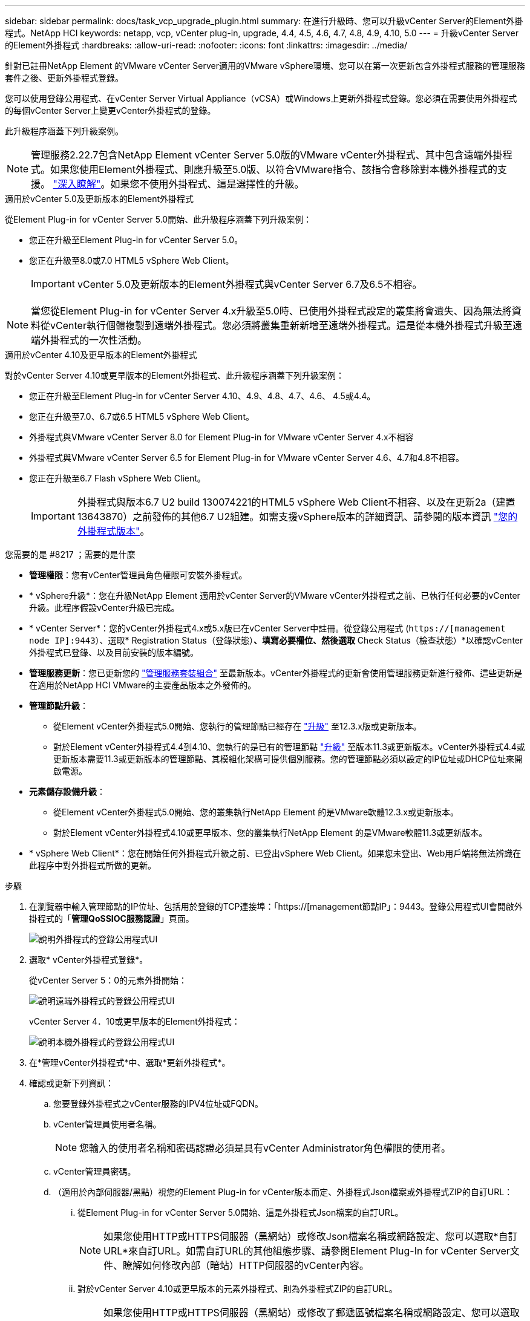 ---
sidebar: sidebar 
permalink: docs/task_vcp_upgrade_plugin.html 
summary: 在進行升級時、您可以升級vCenter Server的Element外掛程式。NetApp HCI 
keywords: netapp, vcp, vCenter plug-in, upgrade, 4.4, 4.5, 4.6, 4.7, 4.8, 4.9, 4.10, 5.0 
---
= 升級vCenter Server的Element外掛程式
:hardbreaks:
:allow-uri-read: 
:nofooter: 
:icons: font
:linkattrs: 
:imagesdir: ../media/


[role="lead"]
針對已註冊NetApp Element 的VMware vCenter Server適用的VMware vSphere環境、您可以在第一次更新包含外掛程式服務的管理服務套件之後、更新外掛程式登錄。

您可以使用登錄公用程式、在vCenter Server Virtual Appliance（vCSA）或Windows上更新外掛程式登錄。您必須在需要使用外掛程式的每個vCenter Server上變更vCenter外掛程式的登錄。

此升級程序涵蓋下列升級案例。


NOTE: 管理服務2.22.7包含NetApp Element vCenter Server 5.0版的VMware vCenter外掛程式、其中包含遠端外掛程式。如果您使用Element外掛程式、則應升級至5.0版、以符合VMware指令、該指令會移除對本機外掛程式的支援。 https://kb.vmware.com/s/article/87880["深入瞭解"^]。如果您不使用外掛程式、這是選擇性的升級。

[role="tabbed-block"]
====
.適用於vCenter 5.0及更新版本的Element外掛程式
--
從Element Plug-in for vCenter Server 5.0開始、此升級程序涵蓋下列升級案例：

* 您正在升級至Element Plug-in for vCenter Server 5.0。
* 您正在升級至8.0或7.0 HTML5 vSphere Web Client。
+

IMPORTANT: vCenter 5.0及更新版本的Element外掛程式與vCenter Server 6.7及6.5不相容。




NOTE: 當您從Element Plug-in for vCenter Server 4.x升級至5.0時、已使用外掛程式設定的叢集將會遺失、因為無法將資料從vCenter執行個體複製到遠端外掛程式。您必須將叢集重新新增至遠端外掛程式。這是從本機外掛程式升級至遠端外掛程式的一次性活動。

--
.適用於vCenter 4.10及更早版本的Element外掛程式
--
對於vCenter Server 4.10或更早版本的Element外掛程式、此升級程序涵蓋下列升級案例：

* 您正在升級至Element Plug-in for vCenter Server 4.10、4.9、4.8、4.7、4.6、 4.5或4.4。
* 您正在升級至7.0、6.7或6.5 HTML5 vSphere Web Client。
+
[IMPORTANT]
====
** 外掛程式與VMware vCenter Server 8.0 for Element Plug-in for VMware vCenter Server 4.x不相容
** 外掛程式與VMware vCenter Server 6.5 for Element Plug-in for VMware vCenter Server 4.6、4.7和4.8不相容。


====
* 您正在升級至6.7 Flash vSphere Web Client。
+

IMPORTANT: 外掛程式與版本6.7 U2 build 130074221的HTML5 vSphere Web Client不相容、以及在更新2a（建置13643870）之前發佈的其他6.7 U2組建。如需支援vSphere版本的詳細資訊、請參閱的版本資訊 https://docs.netapp.com/us-en/vcp/rn_relatedrn_vcp.html#netapp-element-plug-in-for-vcenter-server["您的外掛程式版本"^]。



--
====
.您需要的是 #8217 ；需要的是什麼
* *管理權限*：您有vCenter管理員角色權限可安裝外掛程式。
* * vSphere升級*：您在升級NetApp Element 適用於vCenter Server的VMware vCenter外掛程式之前、已執行任何必要的vCenter升級。此程序假設vCenter升級已完成。
* * vCenter Server*：您的vCenter外掛程式4.x或5.x版已在vCenter Server中註冊。從登錄公用程式 (`https://[management node IP]:9443`）、選取* Registration Status（登錄狀態）*、填寫必要欄位、然後選取* Check Status（檢查狀態）*以確認vCenter外掛程式已登錄、以及目前安裝的版本編號。
* *管理服務更新*：您已更新您的 https://mysupport.netapp.com/site/products/all/details/mgmtservices/downloads-tab["管理服務套裝組合"^] 至最新版本。vCenter外掛程式的更新會使用管理服務更新進行發佈、這些更新是在適用於NetApp HCI VMware的主要產品版本之外發佈的。
* *管理節點升級*：
+
** 從Element vCenter外掛程式5.0開始、您執行的管理節點已經存在 link:task_hcc_upgrade_management_node.html["升級"] 至12.3.x版或更新版本。
** 對於Element vCenter外掛程式4.4到4.10、您執行的是已有的管理節點 link:task_hcc_upgrade_management_node.html["升級"] 至版本11.3或更新版本。vCenter外掛程式4.4或更新版本需要11.3或更新版本的管理節點、其模組化架構可提供個別服務。您的管理節點必須以設定的IP位址或DHCP位址來開啟電源。


* *元素儲存設備升級*：
+
** 從Element vCenter外掛程式5.0開始、您的叢集執行NetApp Element 的是VMware軟體12.3.x或更新版本。
** 對於Element vCenter外掛程式4.10或更早版本、您的叢集執行NetApp Element 的是VMware軟體11.3或更新版本。


* * vSphere Web Client*：您在開始任何外掛程式升級之前、已登出vSphere Web Client。如果您未登出、Web用戶端將無法辨識在此程序中對外掛程式所做的更新。


.步驟
. 在瀏覽器中輸入管理節點的IP位址、包括用於登錄的TCP連接埠：「https://[management節點IP」：9443。登錄公用程式UI會開啟外掛程式的「*管理QoSSIOC服務認證*」頁面。
+
image::vcp_registration_utility_ui_qossioc.png[說明外掛程式的登錄公用程式UI]

. 選取* vCenter外掛程式登錄*。
+
從vCenter Server 5：0的元素外掛開始：

+
image::vcp_remote_plugin_registration_ui.png[說明遠端外掛程式的登錄公用程式UI]

+
vCenter Server 4．10或更早版本的Element外掛程式：

+
image::vcp_registration_utility_ui.png[說明本機外掛程式的登錄公用程式UI]

. 在*管理vCenter外掛程式*中、選取*更新外掛程式*。
. 確認或更新下列資訊：
+
.. 您要登錄外掛程式之vCenter服務的IPV4位址或FQDN。
.. vCenter管理員使用者名稱。
+

NOTE: 您輸入的使用者名稱和密碼認證必須是具有vCenter Administrator角色權限的使用者。

.. vCenter管理員密碼。
.. （適用於內部伺服器/黑點）視您的Element Plug-in for vCenter版本而定、外掛程式Json檔案或外掛程式ZIP的自訂URL：
+
... 從Element Plug-in for vCenter Server 5.0開始、這是外掛程式Json檔案的自訂URL。
+

NOTE: 如果您使用HTTP或HTTPS伺服器（黑網站）或修改Json檔案名稱或網路設定、您可以選取*自訂URL*來自訂URL。如需自訂URL的其他組態步驟、請參閱Element Plug-In for vCenter Server文件、瞭解如何修改內部（暗站）HTTP伺服器的vCenter內容。

... 對於vCenter Server 4.10或更早版本的元素外掛程式、則為外掛程式ZIP的自訂URL。
+

NOTE: 如果您使用HTTP或HTTPS伺服器（黑網站）或修改了郵遞區號檔案名稱或網路設定、您可以選取*自訂URL*來自訂URL。如需自訂URL的其他組態步驟、請參閱Element Plug-In for vCenter Server文件、瞭解如何修改內部（暗站）HTTP伺服器的vCenter內容。





. 選擇*更新*。
+
註冊成功時、註冊公用程式UI會出現橫幅。

. 以vCenter管理員身分登入vSphere Web Client。如果您已登入vSphere Web Client、則必須先登出、等待兩到三分鐘、然後再次登入。
+

NOTE: 此動作會建立新的資料庫、並在vSphere Web Client中完成安裝。

. 在vSphere Web Client中、請在工作監控器中尋找下列已完成的工作、以確保安裝完成：「下載外掛程式」和「部署外掛程式」。
. 確認外掛程式擴充點顯示在vSphere Web Client的*捷徑*索引標籤和側邊面板中。
+
從Element Plug-in for vCenter Server 5.0開始、NetApp Element 就是「VMware遠端外掛程式」的延伸點：

+
image::vcp_remote_plugin_icons_home_page.png[說明在元素外掛程式5.10或更新版本成功升級或安裝之後的外掛程式擴充點]

+
Element Plug-In for vCenter Server 4.10或更早版本、NetApp Element 不支援「組態與管理」擴充點：

+
image::vcp_shortcuts_page_accessing_plugin.png[說明在元素外掛程式4.10或更早版本成功升級或安裝之後的外掛程式擴充點]

+
[NOTE]
====
如果看不到vCenter外掛程式圖示、請參閱 link:https://docs.netapp.com/us-en/vcp/vcp_reference_troubleshoot_vcp.html#plug-in-registration-successful-but-icons-do-not-appear-in-web-client["vCenter Server的Element外掛程式"^] 外掛程式疑難排解的相關文件。

升級NetApp Element 至VMware vCenter Server 6.7U1的vCenter Server 4.8或更新版本時、如果儲存叢集未列出、或NetApp Element 伺服器錯誤出現在「VMware vCenter組態」的「*叢集*」和「* QoSSIOC設定*」區段中、請參閱 link:https://docs.netapp.com/us-en/vcp/vcp_reference_troubleshoot_vcp.html#error_vcp48_67u1["vCenter Server的Element外掛程式"^] 疑難排解這些錯誤的相關文件。

====
. 確認NetApp Element 外掛程式*的「組態*」擴充點*「關於*」索引標籤中的版本變更。
+
您應該會看到下列版本詳細資料或較新版本的詳細資料：



[listing]
----
NetApp Element Plug-in Version: 5.0
NetApp Element Plug-in Build Number: 37

----

NOTE: vCenter外掛程式包含線上說明內容。若要確保您的「說明」包含最新內容、請在升級外掛程式之後清除瀏覽器快取。



== 如需詳細資訊、請參閱

* https://docs.netapp.com/us-en/vcp/index.html["vCenter Server的VMware vCenter外掛程式NetApp Element"^]
* https://www.netapp.com/hybrid-cloud/hci-documentation/["參考資源頁面NetApp HCI"^]

